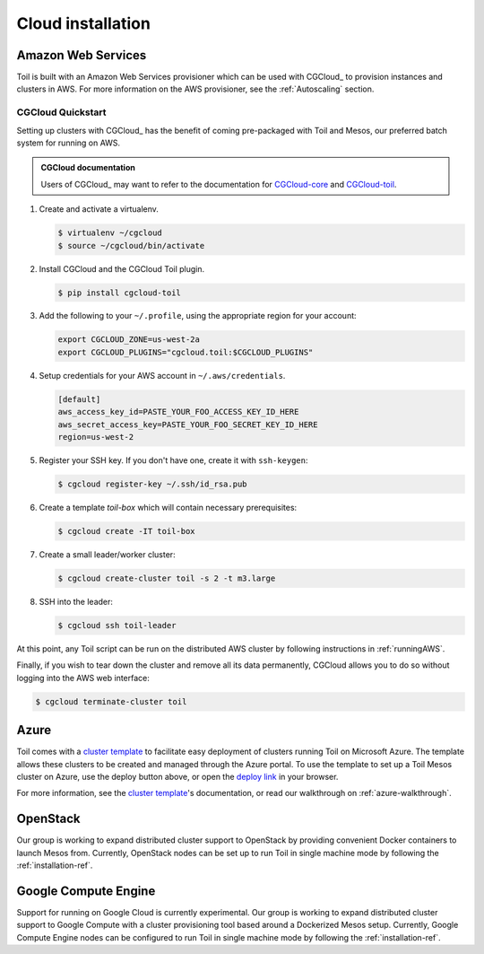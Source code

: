 .. _cloudInstallation:

Cloud installation
==================

.. _installationAWS:

Amazon Web Services
-------------------
Toil is built with an Amazon Web Services provisioner which can be used with
CGCloud_ to provision instances and clusters in AWS. For more information on
the AWS provisioner, see the :ref:`Autoscaling` section.


CGCloud Quickstart
~~~~~~~~~~~~~~~~~~
Setting up clusters with CGCloud_ has the benefit of coming pre-packaged with
Toil and Mesos, our preferred batch system for running on AWS.

.. admonition:: CGCloud documentation

    Users of CGCloud_ may want to refer to the documentation for CGCloud-core_ and
    CGCloud-toil_.

1. Create and activate a virtualenv.

   .. code-block:: console

       $ virtualenv ~/cgcloud
       $ source ~/cgcloud/bin/activate

2. Install CGCloud and the CGCloud Toil plugin.

   .. code-block:: console

       $ pip install cgcloud-toil

3. Add the following to your ``~/.profile``, using the appropriate region for
   your account:

   .. code-block:: bash

       export CGCLOUD_ZONE=us-west-2a
       export CGCLOUD_PLUGINS="cgcloud.toil:$CGCLOUD_PLUGINS"

4. Setup credentials for your AWS account in ``~/.aws/credentials``.

   .. code-block:: ini

       [default]
       aws_access_key_id=PASTE_YOUR_FOO_ACCESS_KEY_ID_HERE
       aws_secret_access_key=PASTE_YOUR_FOO_SECRET_KEY_ID_HERE
       region=us-west-2

5. Register your SSH key. If you don't have one, create it with ``ssh-keygen``:

   .. code-block:: console

       $ cgcloud register-key ~/.ssh/id_rsa.pub

6. Create a template *toil-box* which will contain necessary prerequisites:

   .. code-block:: console

       $ cgcloud create -IT toil-box

7. Create a small leader/worker cluster:

   .. code-block:: console

       $ cgcloud create-cluster toil -s 2 -t m3.large

8. SSH into the leader:

   .. code-block:: console

       $ cgcloud ssh toil-leader

At this point, any Toil script can be run on the distributed AWS cluster by
following instructions in :ref:`runningAWS`.

Finally, if you wish to tear down the cluster and remove all its data permanently,
CGCloud allows you to do so without logging into the AWS web interface:

.. code-block:: console

   $ cgcloud terminate-cluster toil

.. _CGCloud-core: https://github.com/BD2KGenomics/cgcloud/blob/master/core/README.rst
.. _CGCloud-toil: https://github.com/BD2KGenomics/cgcloud/blob/master/toil/README.rst

.. _installationAzure:

Azure
-----

.. image:: https://azuredeploy.net/deploybutton.png
   :target: https://portal.azure.com/#create/Microsoft.Template/uri/https%3A%2F%2Fraw.githubusercontent.com%2FBD2KGenomics%2Ftoil%2Fmaster%2Fcontrib%2Fazure%2Fazuredeploy.json

Toil comes with a `cluster template`_ to facilitate easy deployment of clusters
running Toil on Microsoft Azure. The template allows these clusters to be
created and managed through the Azure portal. To use the template to set up a
Toil Mesos cluster on Azure, use the deploy button above, or open the
`deploy link`_ in your browser.

For more information, see the `cluster template`_'s documentation, or read our
walkthrough on :ref:`azure-walkthrough`.

.. _cluster template: https://github.com/BD2KGenomics/toil/blob/master/contrib/azure/README.md
.. _deploy link: https://portal.azure.com/#create/Microsoft.Template/uri/https%3A%2F%2Fraw.githubusercontent.com%2FBD2KGenomics%2Ftoil%2Fmaster%2Fcontrib%2Fazure%2Fazuredeploy.json

.. _installationOpenStack:

OpenStack
---------

Our group is working to expand distributed cluster support to OpenStack by
providing convenient Docker containers to launch Mesos from. Currently,
OpenStack nodes can be set up to run Toil in single machine mode by following
the :ref:`installation-ref`.

.. _installationGoogleComputeEngine:

Google Compute Engine
---------------------

Support for running on Google Cloud is currently experimental. Our group is
working to expand distributed cluster support to Google Compute with a cluster
provisioning tool based around a Dockerized Mesos setup. Currently, Google
Compute Engine nodes can be configured to run Toil in single machine mode by
following the :ref:`installation-ref`.
